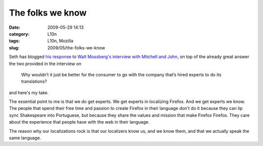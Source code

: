 The folks we know
#################
:date: 2009-05-29 14:13
:category: L10n
:tags: L10n, Mozilla
:slug: 2009/05/the-folks-we-know

Seth has blogged `his response <http://blog.mozilla.org/seth/2009/05/29/responding-to-walts-rhetorical-criticism/>`__ to `Walt Mossberg's interview with Mitchell and John <http://d7.allthingsd.com/20090528/d7-interview-mitchell-baker-and-john-lilly/>`__, on top of the already great answer the two provided in the interview on

   Why wouldn’t it just be better for the consumer to go with the company that’s hired experts to do its translations?

and here's my take.

The essential point to me is that we do get experts. We get experts in localizing Firefox. And we get experts we know. The people that spend their free time and passion to create Firefox in their language don't do it because they can lip sync Shakespeare into Portuguese, but because they share the values and mission that make Firefox Firefox. They care about the experience that people have with the web in their language.

The reason why our localizations rock is that our localizers know us, and we know them, and that we actually speak the same language.
